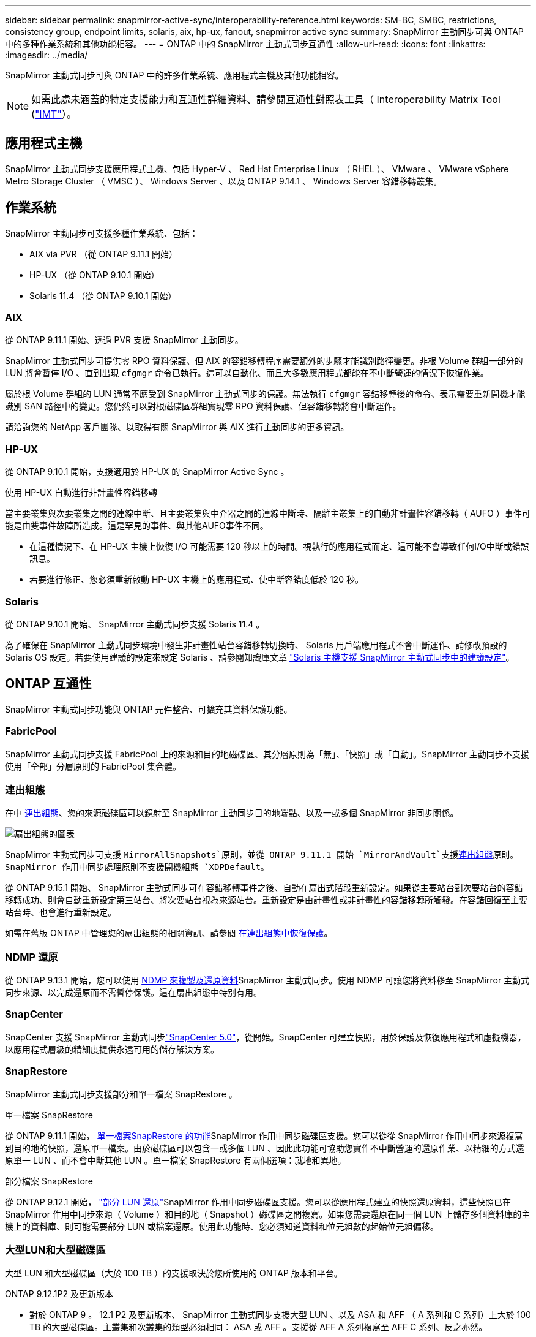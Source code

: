 ---
sidebar: sidebar 
permalink: snapmirror-active-sync/interoperability-reference.html 
keywords: SM-BC, SMBC, restrictions, consistency group, endpoint limits, solaris, aix, hp-ux, fanout, snapmirror active sync 
summary: SnapMirror 主動同步可與 ONTAP 中的多種作業系統和其他功能相容。 
---
= ONTAP 中的 SnapMirror 主動式同步互通性
:allow-uri-read: 
:icons: font
:linkattrs: 
:imagesdir: ../media/


[role="lead"]
SnapMirror 主動式同步可與 ONTAP 中的許多作業系統、應用程式主機及其他功能相容。


NOTE: 如需此處未涵蓋的特定支援能力和互通性詳細資料、請參閱互通性對照表工具（ Interoperability Matrix Tool (http://mysupport.netapp.com/matrix["IMT"^]）。



== 應用程式主機

SnapMirror 主動式同步支援應用程式主機、包括 Hyper-V 、 Red Hat Enterprise Linux （ RHEL ）、 VMware 、 VMware vSphere Metro Storage Cluster （ VMSC ）、 Windows Server 、以及 ONTAP 9.14.1 、 Windows Server 容錯移轉叢集。



== 作業系統

SnapMirror 主動同步可支援多種作業系統、包括：

* AIX via PVR （從 ONTAP 9.11.1 開始）
* HP-UX （從 ONTAP 9.10.1 開始）
* Solaris 11.4 （從 ONTAP 9.10.1 開始）




=== AIX

從 ONTAP 9.11.1 開始、透過 PVR 支援 SnapMirror 主動同步。

SnapMirror 主動式同步可提供零 RPO 資料保護、但 AIX 的容錯移轉程序需要額外的步驟才能識別路徑變更。非根 Volume 群組一部分的 LUN 將會暫停 I/O 、直到出現 `cfgmgr` 命令已執行。這可以自動化、而且大多數應用程式都能在不中斷營運的情況下恢復作業。

屬於根 Volume 群組的 LUN 通常不應受到 SnapMirror 主動式同步的保護。無法執行 `cfgmgr` 容錯移轉後的命令、表示需要重新開機才能識別 SAN 路徑中的變更。您仍然可以對根磁碟區群組實現零 RPO 資料保護、但容錯移轉將會中斷運作。

請洽詢您的 NetApp 客戶團隊、以取得有關 SnapMirror 與 AIX 進行主動同步的更多資訊。



=== HP-UX

從 ONTAP 9.10.1 開始，支援適用於 HP-UX 的 SnapMirror Active Sync 。

.使用 HP-UX 自動進行非計畫性容錯移轉
當主要叢集與次要叢集之間的連線中斷、且主要叢集與中介器之間的連線中斷時、隔離主叢集上的自動非計畫性容錯移轉（ AUFO ）事件可能是由雙事件故障所造成。這是罕見的事件、與其他AUFO事件不同。

* 在這種情況下、在 HP-UX 主機上恢復 I/O 可能需要 120 秒以上的時間。視執行的應用程式而定、這可能不會導致任何I/O中斷或錯誤訊息。
* 若要進行修正、您必須重新啟動 HP-UX 主機上的應用程式、使中斷容錯度低於 120 秒。




=== Solaris

從 ONTAP 9.10.1 開始、 SnapMirror 主動式同步支援 Solaris 11.4 。

為了確保在 SnapMirror 主動式同步環境中發生非計畫性站台容錯移轉切換時、 Solaris 用戶端應用程式不會中斷運作、請修改預設的 Solaris OS 設定。若要使用建議的設定來設定 Solaris 、請參閱知識庫文章 link:https://kb.netapp.com/Advice_and_Troubleshooting/Data_Protection_and_Security/SnapMirror/Solaris_Host_support_recommended_settings_in_SnapMirror_Business_Continuity_(SM-BC)_configuration["Solaris 主機支援 SnapMirror 主動式同步中的建議設定"^]。



== ONTAP 互通性

SnapMirror 主動式同步功能與 ONTAP 元件整合、可擴充其資料保護功能。



=== FabricPool

SnapMirror 主動式同步支援 FabricPool 上的來源和目的地磁碟區、其分層原則為「無」、「快照」或「自動」。SnapMirror 主動同步不支援使用「全部」分層原則的 FabricPool 集合體。



=== 連出組態

在中 xref:../data-protection/supported-deployment-config-concept.html[連出組態]、您的來源磁碟區可以鏡射至 SnapMirror 主動同步目的地端點、以及一或多個 SnapMirror 非同步關係。

image:fanout-diagram.png["扇出組態的圖表"]

SnapMirror 主動式同步可支援 `MirrorAllSnapshots`原則，並從 ONTAP 9.11.1 開始 `MirrorAndVault`支援xref:../data-protection/supported-deployment-config-concept.html[連出組態]原則。SnapMirror 作用中同步處理原則不支援開機組態 `XDPDefault`。

從 ONTAP 9.15.1 開始、 SnapMirror 主動式同步可在容錯移轉事件之後、自動在扇出式階段重新設定。如果從主要站台到次要站台的容錯移轉成功、則會自動重新設定第三站台、將次要站台視為來源站台。重新設定是由計畫性或非計畫性的容錯移轉所觸發。在容錯回復至主要站台時、也會進行重新設定。

如需在舊版 ONTAP 中管理您的扇出組態的相關資訊、請參閱 xref:recover-unplanned-failover-task.adoc[在連出組態中恢復保護]。



=== NDMP 還原

從 ONTAP 9.13.1 開始，您可以使用 xref:../tape-backup/transfer-data-ndmpcopy-task.html[NDMP 來複製及還原資料]SnapMirror 主動式同步。使用 NDMP 可讓您將資料移至 SnapMirror 主動式同步來源、以完成還原而不需暫停保護。這在扇出組態中特別有用。



=== SnapCenter

SnapCenter 支援 SnapMirror 主動式同步link:https://docs.netapp.com/us-en/snapcenter/index.html["SnapCenter 5.0"^]，從開始。SnapCenter 可建立快照，用於保護及恢復應用程式和虛擬機器，以應用程式層級的精細度提供永遠可用的儲存解決方案。



=== SnapRestore

SnapMirror 主動式同步支援部分和單一檔案 SnapRestore 。

.單一檔案 SnapRestore
從 ONTAP 9.11.1 開始， xref:../data-protection/restore-single-file-snapshot-task.html[單一檔案SnapRestore 的功能]SnapMirror 作用中同步磁碟區支援。您可以從從 SnapMirror 作用中同步來源複寫到目的地的快照，還原單一檔案。由於磁碟區可以包含一或多個 LUN 、因此此功能可協助您實作不中斷營運的還原作業、以精細的方式還原單一 LUN 、而不會中斷其他 LUN 。單一檔案 SnapRestore 有兩個選項：就地和異地。

.部分檔案 SnapRestore
從 ONTAP 9.12.1 開始， link:../data-protection/restore-part-file-snapshot-task.html["部分 LUN 還原"]SnapMirror 作用中同步磁碟區支援。您可以從應用程式建立的快照還原資料，這些快照已在 SnapMirror 作用中同步來源（ Volume ）和目的地（ Snapshot ）磁碟區之間複寫。如果您需要還原在同一個 LUN 上儲存多個資料庫的主機上的資料庫、則可能需要部分 LUN 或檔案還原。使用此功能時、您必須知道資料和位元組數的起始位元組偏移。



=== 大型LUN和大型磁碟區

大型 LUN 和大型磁碟區（大於 100 TB ）的支援取決於您所使用的 ONTAP 版本和平台。

[role="tabbed-block"]
====
.ONTAP 9.12.1P2 及更新版本
--
* 對於 ONTAP 9 。 12.1 P2 及更新版本、 SnapMirror 主動式同步支援大型 LUN 、以及 ASA 和 AFF （ A 系列和 C 系列）上大於 100 TB 的大型磁碟區。主叢集和次叢集的類型必須相同： ASA 或 AFF 。支援從 AFF A 系列複寫至 AFF C 系列、反之亦然。



NOTE: 對於 ONTAP 9.12.1P2 版及更新版本、您必須確保主要和次要叢集都是 All Flash SAN Array （ ASA ）或 All Flash Array （ AFF ）、而且兩者都已安裝 ONTAP 9.12.1 P2 或更新版本。如果次要叢集執行的版本早於 ONTAP 9.12.1P2 、或陣列類型與主要叢集不同、則當主要磁碟區的容量大於 100 TB 時、同步關係可能會不同步。

--
.ONTAP 9.9.1 - 9.12.1P1
--
* 對於 ONTAP 9.9.1 和 9.12.1 P1 （含）之間的 ONTAP 版本、大型 LUN 和大於 100TB 的大型磁碟區僅在 All Flash SAN 陣列上受支援。支援從 AFF A 系列複寫至 AFF C 系列、反之亦然。



NOTE: 對於 ONTAP 9.9.1 和 9.12.1 P2 之間的 ONTAP 版本、您必須確保主叢集和次叢集都是 All Flash SAN 陣列、而且兩者都已安裝 ONTAP 9.9.1 或更新版本。如果次要叢集執行的版本早於 ONTAP 9.9.1 、或不是 All Flash SAN 陣列、則當主要磁碟區成長超過 100 TB 時、同步關係可能會不同步。

--
====
.更多資訊
* link:https://kb.netapp.com/Advice_and_Troubleshooting/Data_Protection_and_Security/SnapMirror/How_to_configure_an_AIX_host_for_SnapMirror_Business_Continuity_(SM-BC)["如何設定用於 SnapMirror 主動同步的 AIX 主機"^]

